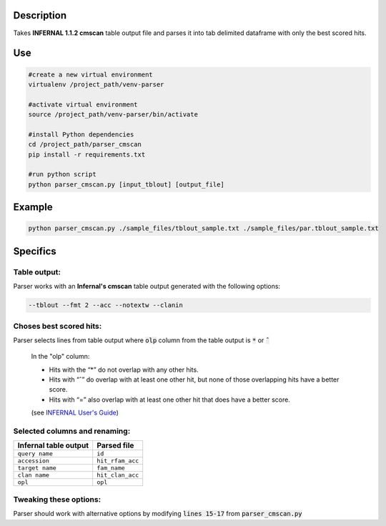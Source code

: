 
Description
===========
Takes **INFERNAL 1.1.2 cmscan** table output file and parses it into tab delimited dataframe with only the best scored hits.

Use
====

.. code:: bash

	#create a new virtual environment
	virtualenv /project_path/venv-parser

	#activate virtual environment
	source /project_path/venv-parser/bin/activate

	#install Python dependencies
	cd /project_path/parser_cmscan
	pip install -r requirements.txt

	#run python script
	python parser_cmscan.py [input_tblout] [output_file]

Example
========

.. code:: bash

  python parser_cmscan.py ./sample_files/tblout_sample.txt ./sample_files/par.tblout_sample.txt	

Specifics
=========

Table output:
^^^^^^^^^^^^^
Parser works with an **Infernal's cmscan** table output generated with the following options:

.. code:: bash

	--tblout --fmt 2 --acc --notextw --clanin

Choses best scored hits:
^^^^^^^^^^^^^^^^^^^^^^^^
Parser selects lines from table output where :code:`olp` column from the table output is :code:`*` or :code:`ˆ`

	In the "olp" column:
	
	- Hits with the “*” do not overlap with any other hits.
	
	- Hits with “ˆ” do overlap with at least one other hit, but none of those overlapping hits have a better score.
	
	- Hits with “=” also overlap with at least one other hit that does have a better score. 
	
	(see `INFERNAL User's Guide <http://eddylab.org/infernal/Userguide.pdf>`_)

Selected columns and renaming:
^^^^^^^^^^^^^^^^^^^^^^^^^^^^^^
+-----------------------+-----------------+
| Infernal table output |  Parsed file    |
+=======================+=================+
| ``query name``        |  ``id``         |
+-----------------------+-----------------+
| ``accession``         |``hit_rfam_acc`` |
+-----------------------+-----------------+
| ``target name``       | ``fam_name``    |
+-----------------------+-----------------+
| ``clan name``         | ``hit_clan_acc``|
+-----------------------+-----------------+
| ``opl``               | ``opl``         |
+-----------------------+-----------------+

Tweaking these options:
^^^^^^^^^^^^^^^^^^^^^^^
Parser should work with alternative options by modifying :code:`lines 15-17` from :code:`parser_cmscan.py`
